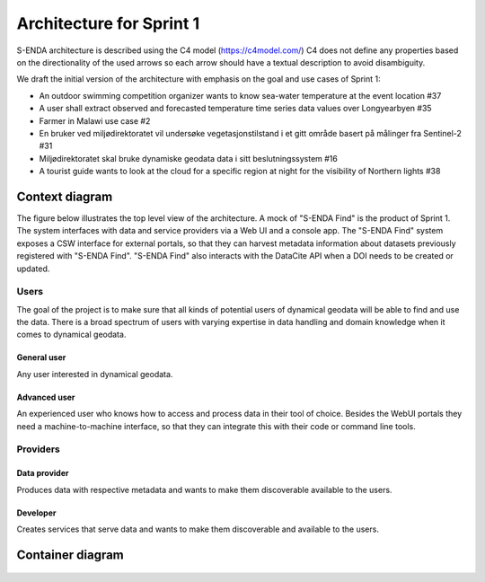 Architecture for Sprint 1
""""""""""""""""""""""""""

S-ENDA architecture is described using the C4 model (https://c4model.com/)
C4 does not define any properties based on the directionality
of the used arrows so each arrow should have a textual
description to avoid disambiguity.

We draft the initial version of the architecture with emphasis
on the goal and use cases of Sprint 1:

- An outdoor swimming competition organizer
  wants to know sea-water temperature at the event location #37
- A user shall extract observed and forecasted temperature
  time series data values over Longyearbyen #35
- Farmer in Malawi use case #2
- En bruker ved miljødirektoratet vil undersøke
  vegetasjonstilstand i et gitt område basert på målinger fra Sentinel-2 #31
- Miljødirektoratet skal bruke dynamiske geodata
  data i sitt beslutningssystem #16
- A tourist guide wants to look at the cloud for a specific
  region at night for the visibility of Northern lights #38

Context diagram
===============

The figure below illustrates the top level view of the architecture.
A mock of "S-ENDA Find" is the product of Sprint 1. The system interfaces
with data and service providers via a Web UI and a console app. The
"S-ENDA Find" system exposes a CSW interface for external portals, so that
they can harvest metadata information about datasets previously registered
with "S-ENDA Find". "S-ENDA Find" also interacts with the DataCite API when
a DOI needs to be created or updated.

   .. uml:: context.puml


Users
-----

The goal of the project is to make sure that all kinds of potential users
of dynamical geodata will be able to find and use the data. There is a broad
spectrum of users with varying expertise in data handling and domain knowledge
when it comes to dynamical geodata. 

General user
############
Any user interested in dynamical geodata.

Advanced user
#############
An experienced user who knows how to access and process data in their tool
of choice. Besides the WebUI portals they need a machine-to-machine interface,
so that they can integrate this with their code or command line tools.

Providers
---------

Data provider
#############
Produces data with respective metadata and wants to make them discoverable
available to the users.

Developer
#########
Creates services that serve data and wants to make them discoverable and
available to the users.


Container diagram
=================

  .. uml:: container.puml
